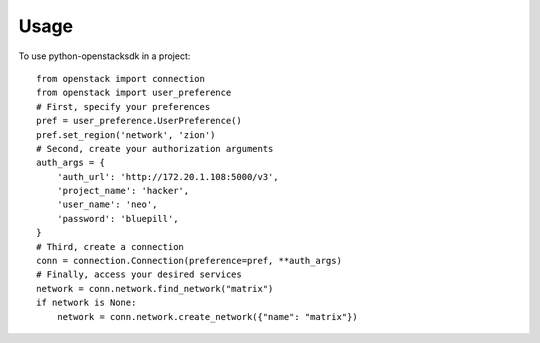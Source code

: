 =====
Usage
=====

To use python-openstacksdk in a project::

    from openstack import connection
    from openstack import user_preference
    # First, specify your preferences
    pref = user_preference.UserPreference()
    pref.set_region('network', 'zion')
    # Second, create your authorization arguments
    auth_args = {
        'auth_url': 'http://172.20.1.108:5000/v3',
        'project_name': 'hacker',
        'user_name': 'neo',
        'password': 'bluepill',
    }
    # Third, create a connection
    conn = connection.Connection(preference=pref, **auth_args)
    # Finally, access your desired services
    network = conn.network.find_network("matrix")
    if network is None:
        network = conn.network.create_network({"name": "matrix"})
